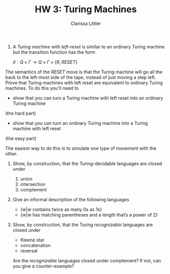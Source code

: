 #+TITLE: HW 3: Turing Machines
#+AUTHOR: Clarissa Littler
#+OPTIONS: toc:nil
1. 
      A /Turing machine with left-reset/ is similar to an ordinary Turing machine but the transition function has the form
      
      $\delta : Q \times \Gamma \to Q \times \Gamma \times \{ R, RESET \}$

The semantics of the $RESET$ move is that the Turing machine will go all the back to the left-most side of the tape, instead of just moving a step left. Prove that Turing machines with left reset are equivalent to ordinary Turing machines. To do this you'll need to 

   + show that you can turn a Turing machine with left reset into an ordinary Turing machine 
(the hard part)
   + show that you can turn an ordinary Turing machine into a Turing machine with left reset 
(the easy part)

The easiest way to do this is to simulate one type of movement with the other.

2.  Show, by construction, that the Turing-decidable languages are closed under

   1. union
   2. intersection
   3. complement

3.
   Give an informal description of the following languages
   
    + $\{ w | w \text{ contains twice as many 0s as 1s} \}$
    + $\{ w | w \text{ has matching parentheses and a length that's a power of 2}\}$
     
4. Show, by construction, that the Turing /recognizable/ languages are closed under

  + Kleene star
  + concatenation
  + reversal
  Are the /recognizable/ languages closed under complement? If not, can you give a counter-example?

